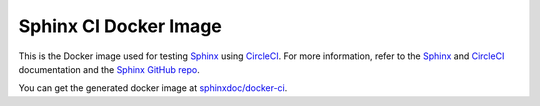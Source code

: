 ======================
Sphinx CI Docker Image
======================

This is the Docker image used for testing `Sphinx`_ using `CircleCI`_. For more
information, refer to the `Sphinx`_ and `CircleCI`_ documentation and the
`Sphinx GitHub repo`_.

You can get the generated docker image at `sphinxdoc/docker-ci`_.

.. _Sphinx: http://www.sphinx-doc.org/
.. _CircleCI: https://circleci.com/docs/2.0/
.. _Sphinx GitHub repo: https://github.com/sphinx-doc/sphinx/
.. _sphinxdoc/docker-ci: https://hub.docker.com/r/sphinxdoc/docker-ci/
